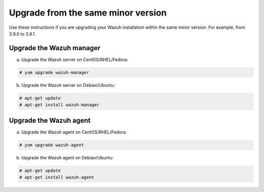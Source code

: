 .. Copyright (C) 2019 Wazuh, Inc.

.. _upgrading_same_minor:

Upgrade from the same minor version
===================================

Use these instructions if you are upgrading your Wazuh installation within the same minor version. For example, from 3.9.0 to 3.9.1.

Upgrade the Wazuh manager
-------------------------

a) Upgrade the Wazuh server on CentOS/RHEL/Fedora:

.. code-block:: console

    # yum upgrade wazuh-manager

b) Upgrade the Wazuh server on Debian/Ubuntu:

.. code-block:: console

    # apt-get update 
    # apt-get install wazuh-manager

Upgrade the Wazuh agent
-----------------------

a) Upgrade the Wazuh agent on CentOS/RHEL/Fedora:

.. code-block:: console

    # yum upgrade wazuh-agent

b) Upgrade the Wazuh agent on Debian/Ubuntu:

.. code-block:: console

    # apt-get update 
    # apt-get install wazuh-agent
